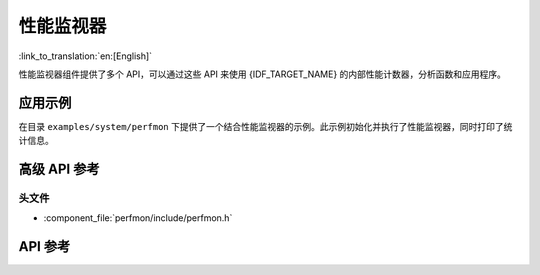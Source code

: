 性能监视器
===================

:link_to_translation:`en:[English]`

性能监视器组件提供了多个 API，可以通过这些 API 来使用 {IDF_TARGET_NAME} 的内部性能计数器，分析函数和应用程序。

应用示例
-------------------

在目录 ``examples/system/perfmon`` 下提供了一个结合性能监视器的示例。此示例初始化并执行了性能监视器，同时打印了统计信息。

高级 API 参考
------------------------

头文件
^^^^^^^^^^^^

* :component_file:`perfmon/include/perfmon.h`

API 参考
-------------

.. include-build-file:: inc/xtensa_perfmon_access.inc
.. include-build-file:: inc/xtensa_perfmon_apis.inc
